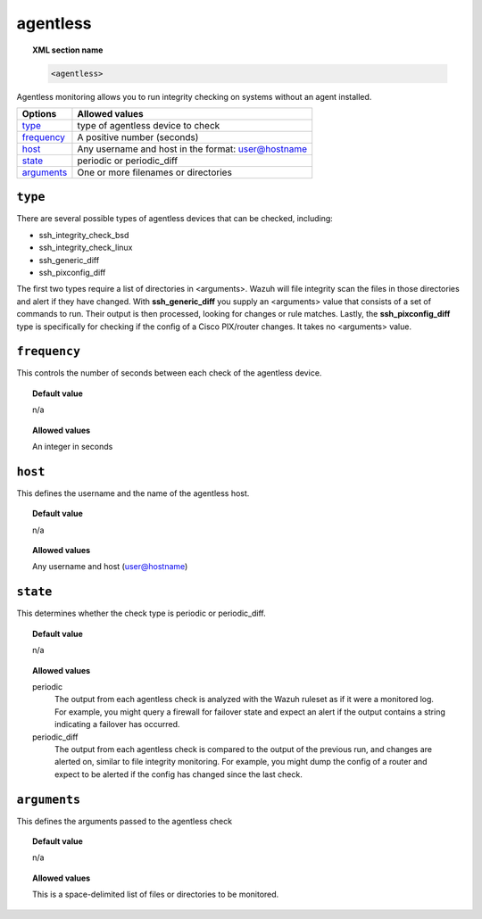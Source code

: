 .. _reference_ossec_agentless:

agentless
=========

.. topic:: XML section name

	.. code-block:: xml

		<agentless>

Agentless monitoring allows you to run integrity checking on systems without an agent installed.

+--------------+----------------------------------------------------------------+
| Options      | Allowed values                                                 |
+==============+================================================================+
| `type`_      | type of agentless device to check                              |
+--------------+----------------------------------------------------------------+
| `frequency`_ | A positive number (seconds)                                    |
+--------------+----------------------------------------------------------------+
| `host`_      | Any username and host in the format: user@hostname             |
+--------------+----------------------------------------------------------------+
| `state`_     | periodic or periodic_diff                                      |
+--------------+----------------------------------------------------------------+
| `arguments`_ | One or more filenames or directories                           |
+--------------+----------------------------------------------------------------+

``type``
------------

There are several possible types of agentless devices that can be checked, including:

* ssh_integrity_check_bsd
* ssh_integrity_check_linux
* ssh_generic_diff
* ssh_pixconfig_diff

The first two types require a list of directories in <arguments>.  Wazuh will file integrity scan the files in those directories and alert if they have changed.  With **ssh_generic_diff** you supply an <arguments> value that consists of a set of commands to run.  Their output is then processed, looking for changes or rule matches.  Lastly, the **ssh_pixconfig_diff** type is specifically for checking if the config of a Cisco PIX/router changes.  It takes no <arguments> value.


``frequency``
-------------

This controls the number of seconds between each check of the agentless device.


.. topic:: Default value

    n/a

.. topic:: Allowed values

	An integer in seconds


``host``
--------

This defines the username and the name of the agentless host.

.. topic:: Default value

    n/a

.. topic:: Allowed values

	Any username and host (user@hostname)


``state``
---------

This determines whether the check type is periodic or periodic_diff.

.. topic:: Default value

    n/a

.. topic:: Allowed values

	periodic
		The output from each agentless check is analyzed with the Wazuh ruleset as if it were a monitored log.  For example, you might query a firewall for failover state and expect an alert if the output contains a string indicating a failover has occurred.
	periodic_diff
		The output from each agentless check is compared to the output of the previous run, and changes are alerted on, similar to file integrity monitoring.  For example, you might dump the config of a router and expect to be alerted if the config has changed since the last check.

``arguments``
-------------

This defines the arguments passed to the agentless check

.. topic:: Default value

    n/a

.. topic:: Allowed values

	This is a space-delimited list of files or directories to be monitored.
